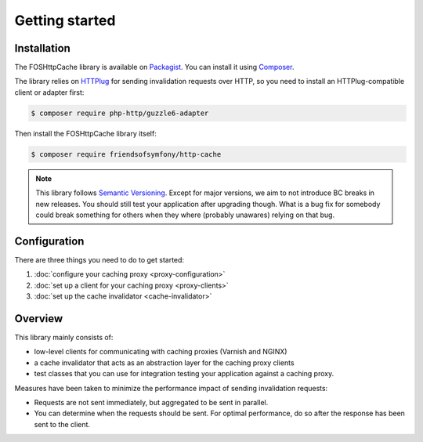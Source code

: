 Getting started
===============

Installation
------------

The FOSHttpCache library is available on Packagist_. You can install it using
Composer_.

The library relies on HTTPlug_ for sending invalidation requests over HTTP, so
you need to install an HTTPlug-compatible client or adapter first:

.. code-block:: bash

    $ composer require php-http/guzzle6-adapter

Then install the FOSHttpCache library itself:

.. code-block:: bash

    $ composer require friendsofsymfony/http-cache

.. note::

    This library follows `Semantic Versioning`_.  Except for major versions, we
    aim to not introduce BC breaks in new releases. You should still test your
    application after upgrading though. What is a bug fix for somebody could
    break something for others when they where (probably unawares) relying on
    that bug.

Configuration
-------------

There are three things you need to do to get started:

1. :doc:`configure your caching proxy <proxy-configuration>`
2. :doc:`set up a client for your caching proxy <proxy-clients>`
3. :doc:`set up the cache invalidator <cache-invalidator>`

Overview
--------

This library mainly consists of:

* low-level clients for communicating with caching proxies (Varnish and NGINX)
* a cache invalidator that acts as an abstraction layer for the caching proxy
  clients
* test classes that you can use for integration testing your application
  against a caching proxy.

Measures have been taken to minimize the performance impact of sending
invalidation requests:

* Requests are not sent immediately, but aggregated to be sent in parallel.
* You can determine when the requests should be sent. For optimal performance,
  do so after the response has been sent to the client.

.. _Packagist: https://packagist.org/packages/friendsofsymfony/http-cache
.. _Composer: http://getcomposer.org
.. _Semantic Versioning: http://semver.org/
.. _HTTPlug: http://httplug.io
